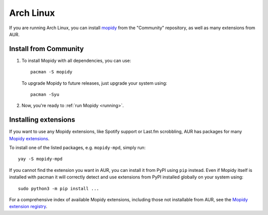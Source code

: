 .. _arch-install:

**********
Arch Linux
**********

If you are running Arch Linux, you can install
`mopidy <https://www.archlinux.org/packages/community/any/mopidy/>`_
from the "Community" repository, as well as
many extensions from AUR.


Install from Community
======================

#. To install Mopidy with all dependencies, you can use::

       pacman -S mopidy

   To upgrade Mopidy to future releases, just upgrade your system using::

       pacman -Syu

#. Now, you're ready to :ref:`run Mopidy <running>`.


Installing extensions
=====================

If you want to use any Mopidy extensions, like Spotify support or Last.fm
scrobbling, AUR has packages for many `Mopidy extensions
<https://aur.archlinux.org/packages/?K=mopidy>`_.

To install one of the listed packages, e.g. ``mopidy-mpd``, simply run::

   yay -S mopidy-mpd

If you cannot find the extension you want in AUR, you can
install it from PyPI using ``pip`` instead.
Even if Mopidy itself is installed with pacman it will correctly detect and use
extensions from PyPI installed globally on your system using::

   sudo python3 -m pip install ...

For a comprehensive index of available Mopidy extensions,
including those not installable from AUR,
see the `Mopidy extension registry <https://mopidy.com/ext/>`_.
